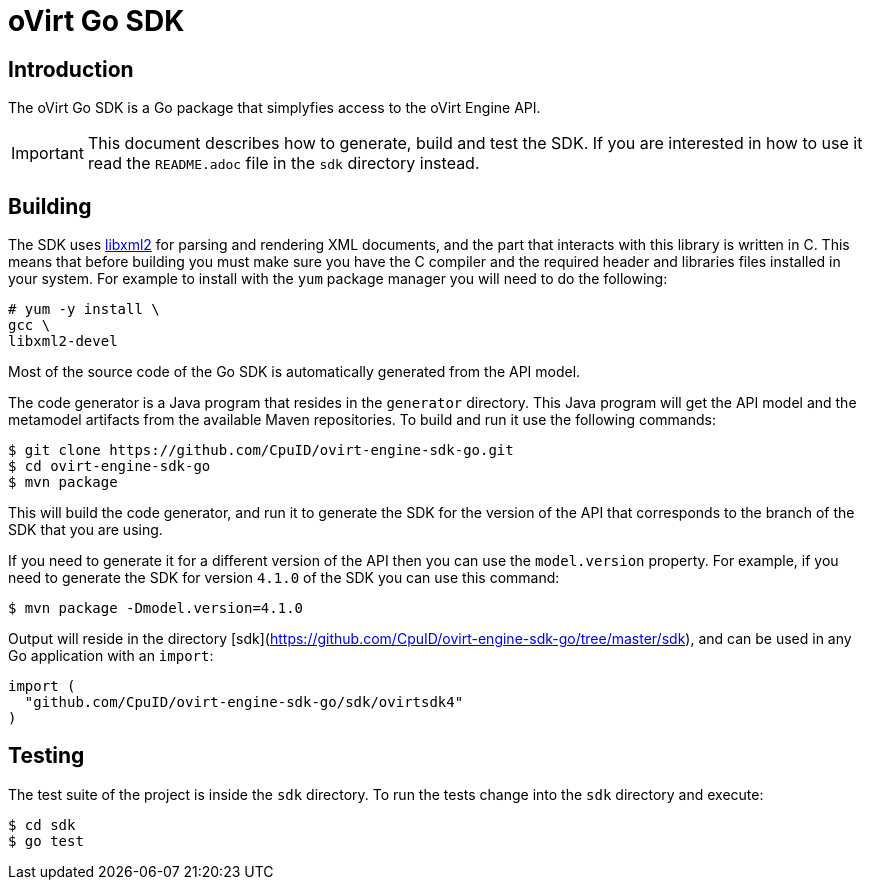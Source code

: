 = oVirt Go SDK

== Introduction

The oVirt Go SDK is a Go package that simplyfies access to the oVirt
Engine API.

IMPORTANT: This document describes how to generate, build and test the
SDK. If you are interested in how to use it read the `README.adoc` file
in the `sdk` directory instead.

== Building

The SDK uses http://www.xmlsoft.org[libxml2] for parsing and rendering
XML documents, and the part that interacts with this library is written
in C. This means that before building you must make sure you have the C
compiler and the required header and libraries files installed in your
system. For example to install with the `yum` package manager you will
need to do the following:

  # yum -y install \
  gcc \
  libxml2-devel

Most of the source code of the Go SDK is automatically generated from
the API model.

The code generator is a Java program that resides in the `generator`
directory.  This Java program will get the API model and the metamodel
artifacts from the available Maven repositories. To build and run it use
the following commands:

  $ git clone https://github.com/CpuID/ovirt-engine-sdk-go.git
  $ cd ovirt-engine-sdk-go
  $ mvn package

This will build the code generator, and run it to generate the SDK for the
version of the API that corresponds to the branch of the SDK that you
are using.

If you need to generate it for a different version of the API then you
can use the `model.version` property. For example, if you need to
generate the SDK for version `4.1.0` of the SDK you can use this
command:

  $ mvn package -Dmodel.version=4.1.0

Output will reside in the directory [sdk](https://github.com/CpuID/ovirt-engine-sdk-go/tree/master/sdk), and can be used
in any Go application with an `import`:

```
import (
  "github.com/CpuID/ovirt-engine-sdk-go/sdk/ovirtsdk4"
)
```

== Testing

The test suite of the project is inside the `sdk` directory. To run
the tests change into the `sdk` directory and execute:

  $ cd sdk
  $ go test
